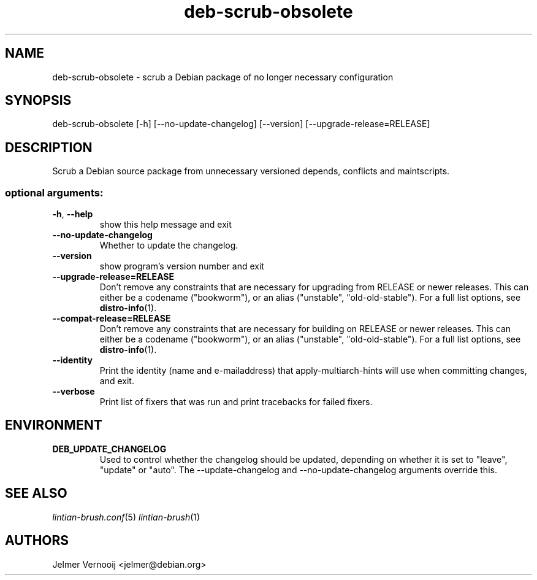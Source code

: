 .TH deb-scrub-obsolete "1" "September 2020" "deb-scrub-obsolete 0.1" "User Commands"
.SH NAME
deb-scrub-obsolete \- scrub a Debian package of no longer necessary configuration
.SH SYNOPSIS
deb\-scrub\-obsolete [\-h] [\-\-no\-update\-changelog] [\-\-version] [\-\-upgrade\-release=RELEASE]
.SH DESCRIPTION
Scrub a Debian source package from unnecessary versioned depends, conflicts and maintscripts.
.IP
.SS "optional arguments:"
.TP
\fB\-h\fR, \fB\-\-help\fR
show this help message and exit
.TP
\fB\-\-no\-update\-changelog\fR
Whether to update the changelog.
.TP
\fB\-\-version\fR
show program's version number and exit
.TP
\fB\-\-upgrade\-release=RELEASE\fR
Don't remove any constraints that are necessary for upgrading from RELEASE or
newer releases. This can either be a codename ("bookworm"), or an alias ("unstable", "old-old-stable").
For a full list options, see \fBdistro-info\fR(1).
.TP
\fB\-\-compat\-release=RELEASE\fR
Don't remove any constraints that are necessary for building on RELEASE or
newer releases. This can either be a codename ("bookworm"), or an alias ("unstable", "old-old-stable").
For a full list options, see \fBdistro-info\fR(1).
.TP
\fB\-\-identity\fR
Print the identity (name and e\-mailaddress) that apply-multiarch-hints will use when committing changes, and exit.
.TP
\fB\-\-verbose\fR
Print list of fixers that was run and print tracebacks for failed fixers.
.SH ENVIRONMENT
.TP
\fBDEB_UPDATE_CHANGELOG\fR
Used to control whether the changelog should be updated, depending on whether
it is set to "leave", "update" or "auto". The --update-changelog and --no-update-changelog arguments
override this.
.SH "SEE ALSO"
\&\fIlintian-brush.conf\fR\|(5)
\&\fIlintian-brush\fR\|(1)
.SH AUTHORS
Jelmer Vernooij <jelmer@debian.org>
